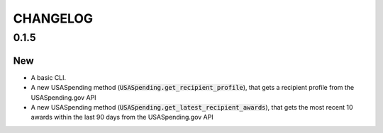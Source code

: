 CHANGELOG
=========

0.1.5
-----

New
~~~
- A basic CLI.
- A new USASpending method (:code:`USASpending.get_recipient_profile`), that gets a recipient profile from the USASpending.gov API
- A new USASpending method (:code:`USASpending.get_latest_recipient_awards`), that gets the most recent 10 awards within the last 90 days from the USASpending.gov API
